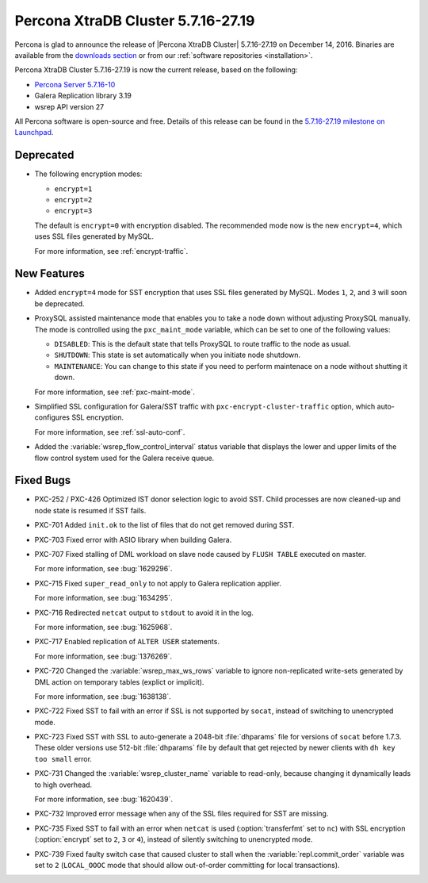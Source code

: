 .. rn:: 5.7.16-27.19

===================================
Percona XtraDB Cluster 5.7.16-27.19
===================================

Percona is glad to announce the release of
|Percona XtraDB Cluster| 5.7.16-27.19 on December 14, 2016.
Binaries are available from the `downloads section
<http://www.percona.com/downloads/Percona-XtraDB-Cluster-57/>`_
or from our :ref:`software repositories <installation>`.

Percona XtraDB Cluster 5.7.16-27.19 is now the current release,
based on the following:

* `Percona Server 5.7.16-10 <http://www.percona.com/doc/percona-server/5.7/release-notes/Percona-Server-5.7.16-10.html>`_

* Galera Replication library 3.19

* wsrep API version 27

All Percona software is open-source and free.
Details of this release can be found in the
`5.7.16-27.19 milestone on Launchpad
<https://launchpad.net/percona-xtradb-cluster/+milestone/5.7.16-27.19>`_.

Deprecated
==========

* The following encryption modes:

  * ``encrypt=1``
  * ``encrypt=2``
  * ``encrypt=3``

  The default is ``encrypt=0`` with encryption disabled.
  The recommended mode now is the new ``encrypt=4``,
  which uses SSL files generated by MySQL.

  For more information, see :ref:`encrypt-traffic`.

New Features
============

* Added ``encrypt=4`` mode for SST encryption
  that uses SSL files generated by MySQL.
  Modes ``1``, ``2``, and ``3`` will soon be deprecated.

* ProxySQL assisted maintenance mode that enables you to take a node down
  without adjusting ProxySQL manually.
  The mode is controlled using the ``pxc_maint_mode`` variable,
  which can be set to one of the following values:

  * ``DISABLED``: This is the default state
    that tells ProxySQL to route traffic to the node as usual.

  * ``SHUTDOWN``: This state is set automatically
    when you initiate node shutdown.

  * ``MAINTENANCE``: You can change to this state
    if you need to perform maintenace on a node without shutting it down.

  For more information, see :ref:`pxc-maint-mode`.

* Simplified SSL configuration for Galera/SST traffic
  with ``pxc-encrypt-cluster-traffic`` option,
  which auto-configures SSL encryption.

  For more information, see :ref:`ssl-auto-conf`.

* Added the :variable:`wsrep_flow_control_interval` status variable
  that displays the lower and upper limits of the flow control system
  used for the Galera receive queue.

Fixed Bugs
==========

* PXC-252 / PXC-426 Optimized IST donor selection logic to avoid SST.
  Child processes are now cleaned-up and node state is resumed if SST fails.

* PXC-701 Added ``init.ok`` to the list of files that do not get removed during SST.

* PXC-703 Fixed error with ASIO library when building Galera.

* PXC-707 Fixed stalling of DML workload on slave node
  caused by ``FLUSH TABLE`` executed on master.

  For more information, see :bug:`1629296`.

* PXC-715 Fixed ``super_read_only`` to not apply to Galera replication applier.

  For more information, see :bug:`1634295`.

* PXC-716 Redirected ``netcat`` output to ``stdout`` to avoid it in the log.

  For more information, see :bug:`1625968`.

* PXC-717 Enabled replication of ``ALTER USER`` statements.

  For more information, see :bug:`1376269`.

* PXC-720 Changed the :variable:`wsrep_max_ws_rows` variable
  to ignore non-replicated write-sets generated by DML action
  on temporary tables (explict or implicit).

  For more information, see :bug:`1638138`.

* PXC-722 Fixed SST to fail with an error if SSL is not supported by ``socat``,
  instead of switching to unencrypted mode.

* PXC-723 Fixed SST with SSL to auto-generate a 2048-bit :file:`dhparams` file
  for versions of ``socat`` before 1.7.3.
  These older versions use 512-bit :file:`dhparams` file by default
  that get rejected by newer clients with ``dh key too small`` error.

* PXC-731 Changed the :variable:`wsrep_cluster_name` variable to read-only,
  because changing it dynamically leads to high overhead.

  For more information, see :bug:`1620439`.

* PXC-732 Improved error message when any of the SSL files required for SST
  are missing.

* PXC-735 Fixed SST to fail with an error when ``netcat`` is used
  (:option:`transferfmt` set to ``nc``) with SSL encryption
  (:option:`encrypt` set to ``2``, ``3`` or ``4``),
  instead of silently switching to unencrypted mode.

* PXC-739 Fixed faulty switch case that caused cluster to stall
  when the :variable:`repl.commit_order` variable was set to ``2``
  (``LOCAL_OOOC`` mode that should allow out-of-order committing
  for local transactions).

